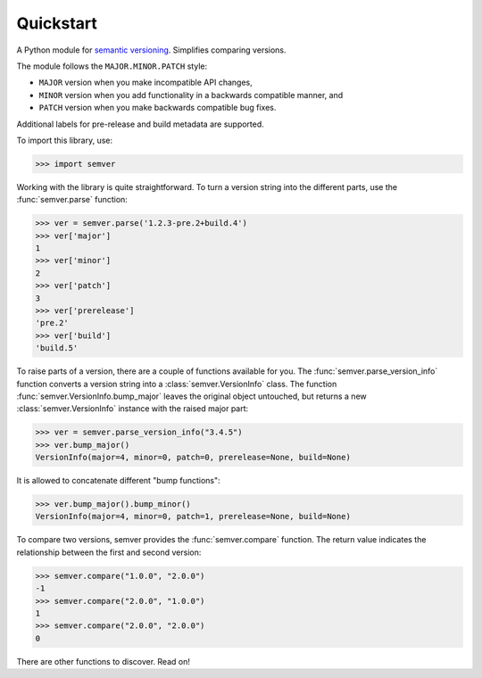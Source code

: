 Quickstart
==========

.. teaser-begin

A Python module for `semantic versioning`_. Simplifies comparing versions.

|build-status| |python-support| |downloads| |license| |docs|

.. teaser-end


The module follows the ``MAJOR.MINOR.PATCH`` style:

* ``MAJOR`` version when you make incompatible API changes,
* ``MINOR`` version when you add functionality in a backwards compatible manner, and
* ``PATCH`` version when you make backwards compatible bug fixes.

Additional labels for pre-release and build metadata are supported.

To import this library, use:

.. code-block:: python

    >>> import semver

Working with the library is quite straightforward. To turn a version string into the
different parts, use the :func:`semver.parse` function:

.. code-block:: python

    >>> ver = semver.parse('1.2.3-pre.2+build.4')
    >>> ver['major']
    1
    >>> ver['minor']
    2
    >>> ver['patch']
    3
    >>> ver['prerelease']
    'pre.2'
    >>> ver['build']
    'build.5'

To raise parts of a version, there are a couple of functions available for
you. The :func:`semver.parse_version_info` function converts a version string
into a :class:`semver.VersionInfo` class. The function
:func:`semver.VersionInfo.bump_major` leaves the original object untouched, but
returns a new :class:`semver.VersionInfo` instance with the raised major part:

.. code-block:: python

    >>> ver = semver.parse_version_info("3.4.5")
    >>> ver.bump_major()
    VersionInfo(major=4, minor=0, patch=0, prerelease=None, build=None)

It is allowed to concatenate different "bump functions":

.. code-block:: python

    >>> ver.bump_major().bump_minor()
    VersionInfo(major=4, minor=0, patch=1, prerelease=None, build=None)

To compare two versions, semver provides the :func:`semver.compare` function.
The return value indicates the relationship between the first and second
version:

.. code-block:: python

    >>> semver.compare("1.0.0", "2.0.0")
    -1
    >>> semver.compare("2.0.0", "1.0.0")
    1
    >>> semver.compare("2.0.0", "2.0.0")
    0


There are other functions to discover. Read on!


.. |latest-version| image:: https://img.shields.io/pypi/v/semver.svg
   :alt: Latest version on PyPI
   :target: https://pypi.org/project/semver
.. |build-status| image:: https://travis-ci.org/k-bx/python-semver.svg?branch=master
   :alt: Build status
   :target: https://travis-ci.org/k-bx/python-semver
.. |python-support| image:: https://img.shields.io/pypi/pyversions/semver.svg
   :target: https://pypi.org/project/semver
   :alt: Python versions
.. |downloads| image:: https://img.shields.io/pypi/dm/semver.svg
   :alt: Monthly downloads from PyPI
   :target: https://pypi.org/project/semver
.. |license| image:: https://img.shields.io/pypi/l/semver.svg
   :alt: Software license
   :target: https://github.com/k-bx/python-semver/blob/master/LICENSE.txt
.. |docs| image:: https://readthedocs.org/projects/python-semver/badge/?version=latest
   :target: http://python-semver.readthedocs.io/en/latest/?badge=latest
   :alt: Documentation Status
.. _semantic versioning: http://semver.org/
